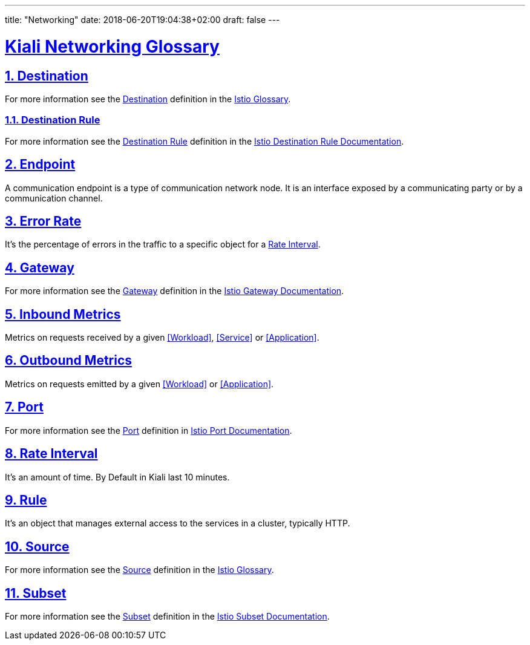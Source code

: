 ---
title: "Networking"
date: 2018-06-20T19:04:38+02:00
draft: false
---

:sectlinks:

= Kiali Networking Glossary
:sectnums:
:toc: left
toc::[]
:toc-title: Networking Glossary Content
:keywords: Kiali Documentation Glossary
:icons: font

== Destination

For more information see the <<Destination>> definition in the link:https://istio.io/help/glossary/#destination[Istio Glossary].

=== Destination Rule

For more information see the <<Destination Rule>> definition in the link:https://istio.io/docs/reference/config/istio.networking.v1alpha3/#DestinationRule[Istio Destination Rule Documentation].


== Endpoint

A communication endpoint is a type of communication network node. It is an interface exposed by a communicating party or by a communication channel.

== Error Rate

It's the percentage of errors in the traffic to a specific object for a <<Rate Interval>>.

== Gateway

For more information see the <<Gateway>> definition in the link:https://istio.io/docs/reference/config/istio.networking.v1alpha3/#Gateway[Istio Gateway Documentation].

== Inbound Metrics

Metrics on requests received by a given <<Workload>>, <<Service>> or <<Application>>.

== Outbound Metrics

Metrics on requests emitted by a given <<Workload>> or <<Application>>.

== Port

For more information see the <<Port>> definition in link:https://istio.io/docs/reference/config/istio.networking.v1alpha3/#Port[Istio Port Documentation].

== Rate Interval

It's an amount of time. By Default in Kiali last 10 minutes.

== Rule

It's an object that manages external access to the services in a cluster, typically HTTP.

== Source

For more information see the <<Source>> definition in the link:https://istio.io/help/glossary/#source[Istio Glossary].

== Subset

For more information see the <<Subset>> definition in the link:https://istio.io/docs/reference/config/istio.networking.v1alpha3/#Subset[Istio Subset Documentation].
